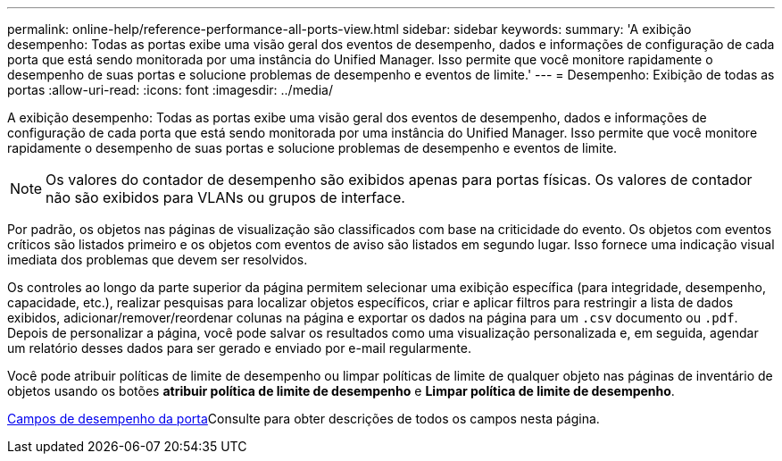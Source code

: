 ---
permalink: online-help/reference-performance-all-ports-view.html 
sidebar: sidebar 
keywords:  
summary: 'A exibição desempenho: Todas as portas exibe uma visão geral dos eventos de desempenho, dados e informações de configuração de cada porta que está sendo monitorada por uma instância do Unified Manager. Isso permite que você monitore rapidamente o desempenho de suas portas e solucione problemas de desempenho e eventos de limite.' 
---
= Desempenho: Exibição de todas as portas
:allow-uri-read: 
:icons: font
:imagesdir: ../media/


[role="lead"]
A exibição desempenho: Todas as portas exibe uma visão geral dos eventos de desempenho, dados e informações de configuração de cada porta que está sendo monitorada por uma instância do Unified Manager. Isso permite que você monitore rapidamente o desempenho de suas portas e solucione problemas de desempenho e eventos de limite.

[NOTE]
====
Os valores do contador de desempenho são exibidos apenas para portas físicas. Os valores de contador não são exibidos para VLANs ou grupos de interface.

====
Por padrão, os objetos nas páginas de visualização são classificados com base na criticidade do evento. Os objetos com eventos críticos são listados primeiro e os objetos com eventos de aviso são listados em segundo lugar. Isso fornece uma indicação visual imediata dos problemas que devem ser resolvidos.

Os controles ao longo da parte superior da página permitem selecionar uma exibição específica (para integridade, desempenho, capacidade, etc.), realizar pesquisas para localizar objetos específicos, criar e aplicar filtros para restringir a lista de dados exibidos, adicionar/remover/reordenar colunas na página e exportar os dados na página para um `.csv` documento ou `.pdf`. Depois de personalizar a página, você pode salvar os resultados como uma visualização personalizada e, em seguida, agendar um relatório desses dados para ser gerado e enviado por e-mail regularmente.

Você pode atribuir políticas de limite de desempenho ou limpar políticas de limite de qualquer objeto nas páginas de inventário de objetos usando os botões *atribuir política de limite de desempenho* e *Limpar política de limite de desempenho*.

xref:reference-port-performance-fields.adoc[Campos de desempenho da porta]Consulte para obter descrições de todos os campos nesta página.
